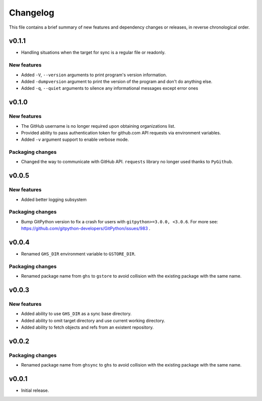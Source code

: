 Changelog
=========

This file contains a brief summary of new features and dependency changes or
releases, in reverse chronological order.

v0.1.1
------

* Handling situations when the target for sync is a regular file or readonly.

New features
~~~~~~~~~~~~

* Added ``-V``, ``--version`` arguments to print program's version information.
* Added ``-dumpversion`` argument to print the version of the program and don't
  do anything else.
* Added ``-q``, ``--quiet`` arguments to silence any informational messages
  except error ones

v0.1.0
------

New features
~~~~~~~~~~~~

* The GitHub username is no longer required upon obtaining organizations list.
* Provided ability to pass authentication token for github.com API requests via
  environment variables.
* Added ``-v`` argument support to enable verbose mode.

Packaging changes
~~~~~~~~~~~~~~~~~

* Changed the way to communicate with GitHub API. ``requests`` library no
  longer used thanks to ``PyGithub``.

v0.0.5
------

New features
~~~~~~~~~~~~

* Added better logging subsystem

Packaging changes
~~~~~~~~~~~~~~~~~

* Bump GitPython version to fix a crash for users with
  ``gitpython>=3.0.0, <3.0.6``. For more see:
  https://github.com/gitpython-developers/GitPython/issues/983 .

v0.0.4
------

* Renamed ``GHS_DIR`` environment variable to ``GSTORE_DIR``.

Packaging changes
~~~~~~~~~~~~~~~~~

* Renamed package name from ``ghs`` to ``gstore`` to avoid collision with the
  existing package with the same name.

v0.0.3
------

New features
~~~~~~~~~~~~

* Added ability to use ``GHS_DIR`` as a sync base directory.
* Added ability to omit target directory and use current working directory.
* Added ability to fetch objects and refs from an existent repository.

v0.0.2
------

Packaging changes
~~~~~~~~~~~~~~~~~

* Renamed package name from ``ghsync`` to ``ghs`` to avoid collision with the
  existing package with the same name.

v0.0.1
------

* Initial release.
